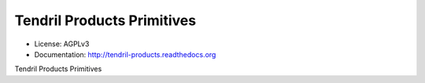 ===========================
Tendril Products Primitives
===========================

.. image:: https://img.shields.io/travis/chintal/tendril-products.svg
        :target: https://travis-ci.org/chintal/tendril-products

.. image:: https://img.shields.io/pypi/v/tendril-products.svg
        :target: https://pypi.python.org/pypi/tendril-products

* License: AGPLv3
* Documentation: http://tendril-products.readthedocs.org


Tendril Products Primitives
